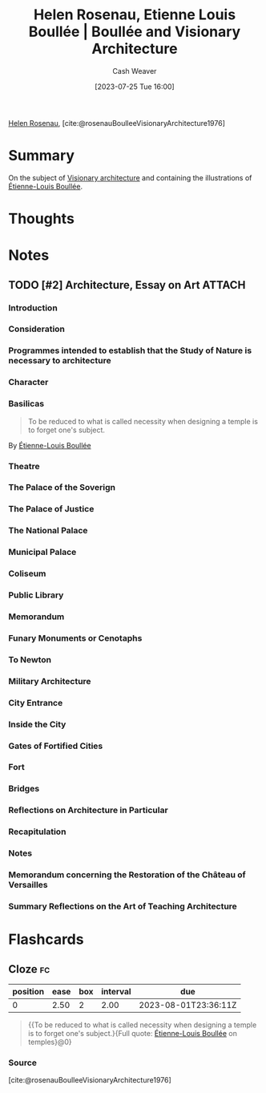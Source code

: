 :PROPERTIES:
:ROAM_REFS: [cite:@rosenauBoulleeVisionaryArchitecture1976]
:ID:       cc620b2e-2070-49b0-8d4c-a5892731faa6
:LAST_MODIFIED: [2023-07-30 Sun 16:36]
:END:
#+title: Helen Rosenau, Etienne Louis Boullée | Boullée and Visionary Architecture
#+hugo_custom_front_matter: :slug "cc620b2e-2070-49b0-8d4c-a5892731faa6"
#+author: Cash Weaver
#+date: [2023-07-25 Tue 16:00]
#+filetags: :has_todo:reference:

[[id:4323fec3-9196-479f-a4de-b5686ede0bc4][Helen Rosenau]], [cite:@rosenauBoulleeVisionaryArchitecture1976]

* Summary
On the subject of [[id:0b177377-113b-43c9-83aa-319703d38fb8][Visionary architecture]] and containing the illustrations of [[id:7c1ddba6-a0ad-4ea0-8ec1-ba9099f8b2cf][Étienne-Louis Boullée]].
* Thoughts
* Notes
** TODO [#2] Architecture, Essay on Art :ATTACH:
:PROPERTIES:
:ID:       775fb4cb-6985-4fad-bf24-9a7e6f8a439e
:NOTER_DOCUMENT: attachments/77/5fb4cb-6985-4fad-bf24-9a7e6f8a439e/Boullee_Etienne-Louis_Architecture_Essay_on_Art.pdf
:END:

*** Introduction
*** Consideration
*** Programmes intended to establish that the Study of Nature is necessary to architecture
*** Character
*** Basilicas

#+begin_quote
To be reduced to what is called necessity when designing a temple is to forget one's subject.
#+end_quote

By [[id:7c1ddba6-a0ad-4ea0-8ec1-ba9099f8b2cf][Étienne-Louis Boullée]]
*** Theatre
*** The Palace of the Soverign
*** The Palace of Justice
*** The National Palace
*** Municipal Palace
*** Coliseum
*** Public Library
*** Memorandum
*** Funary Monuments or Cenotaphs
*** To Newton
*** Military Architecture
*** City Entrance
*** Inside the City
*** Gates of Fortified Cities
*** Fort
*** Bridges
*** Reflections on Architecture in Particular
*** Recapitulation
*** Notes
*** Memorandum concerning the Restoration of the Château of Versailles
*** Summary Reflections on the Art of Teaching Architecture
* Flashcards
** Cloze :fc:
:PROPERTIES:
:CREATED: [2023-07-25 Tue 16:16]
:FC_CREATED: 2023-07-25T23:17:47Z
:FC_TYPE:  cloze
:ID:       9f8ab2f1-7b34-4008-b45c-95413c50de15
:FC_CLOZE_MAX: 0
:FC_CLOZE_TYPE: deletion
:END:
:REVIEW_DATA:
| position | ease | box | interval | due                  |
|----------+------+-----+----------+----------------------|
|        0 | 2.50 |   2 |     2.00 | 2023-08-01T23:36:11Z |
:END:

#+begin_quote
{{To be reduced to what is called necessity when designing a temple is to forget one's subject.}{Full quote: [[id:7c1ddba6-a0ad-4ea0-8ec1-ba9099f8b2cf][Étienne-Louis Boullée]] on temples}@0}
#+end_quote

*** Source
[cite:@rosenauBoulleeVisionaryArchitecture1976]
#+print_bibliography: